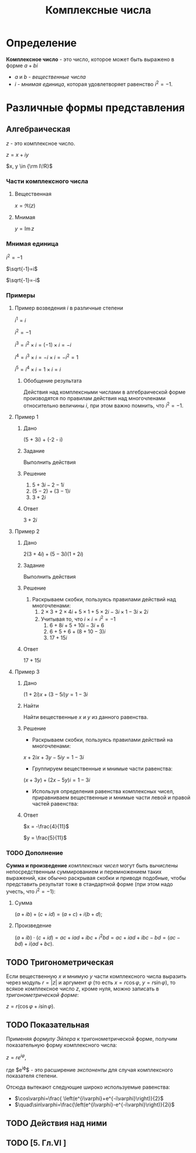 #+TITLE: Комплексные числа
* Определение

*Комплексное число* - это число, которое может быть выражено в форме $a + bi$
- $a$ и $b$ - /вещественные числа/
- $i$ - /мнимая единица/, которая удовлетворяет равенство $i^2=-1$.

* Различные формы представления
** Алгебраическая

$z$ - это комплексное число.

$z=x+iy$

$x, y \in {\rm I\!R}$

*** Части комплексного числа

**** Вещественная
$x = \Re\left(z\right)$

**** Мнимая
$y=\operatorname{Im} z$

*** Мнимая единица
$i^2=-1$

$\sqrt{-1}=i$

$\sqrt{-1}=-i$

*** Примеры

**** Пример возведения $i$ в различные степени
$i^1 = i$

$i^2 = -1$

$i^3 = i^2 \times i = (-1) \times i = -i$

$i^4 = i^3 \times i = -i \times i = -i^2 = 1$

$i^5 = i^4 \times i = 1 \times i = i$

***** Обобщение результата
\begin{equation}
i^n =
\begin{cases}
 1,n = 4k,     k \in \mathbb{Z}\\
 i,n = 4k + 1, k \in \mathbb{Z}\\
-1,n = 4k + 2, k \in \mathbb{Z}\\
-i,n = 4k + 3, k \in \mathbb{Z}\\
\end{cases}
\end{equation}

Действия над комплексными числами в алгебраической форме производятся по правилам действия над многочленами относительно величины $i$,
при этом важно помнить, что $i^2 = -1$.

**** Пример 1

***** Дано
(5 + 3i) + (-2 - i)

***** Задание
Выполнить действия

***** Решение
1. $5 + 3i - 2 -1i$
2. $(5 - 2) + (3 - 1)i$
3. $3 + 2i$

***** Ответ
$3 + 2i$

**** Пример 2

***** Дано
$2(3 + 4i) + (5 - 3i)(1 + 2i)$

***** Задание
Выполнить действия

***** Решение
1. Раскрываем скобки, пользуясь правилами действий над многочленами:
   1. $2 \times 3 + 2 \times 4i + 5 \times 1 + 5 \times 2i - 3i \times 1 - 3i \times 2i$
   2. Учитывая то, что $i \times i = i^2 = -1$
      1. $6 + 8i + 5 + 10i - 3i + 6$
      2. $6 + 5 + 6 + (8 + 10 - 3)i$
      3. $17 + 15i$
***** Ответ
$17 + 15i$
**** Пример 3

***** Дано
$(1 + 2i)x + (3 - 5i)y = 1 - 3i$

***** Найти
Найти вещественные $x$ и $y$ из данного равенства.

***** Решение
- Раскрываем скобки, пользуясь правилами действий на многочленами:
$x + 2ix + 3y - 5iy = 1 - 3i$
- Группируем вещественные и мнимые части равенства:
$(x + 3y) + (2x - 5y)i = 1 - 3i$
- Используя определения равенства комплексных чисел, приравниваем вещественные и мнимые части левой и правой частей равенства:
\begin{equation*}
\begin{cases}
 x + 3y = 1\\
2x - 5y = -3
\end{cases}
\iff
\begin{cases}
x = 1 - 3y\\
2 - 6y - 5y = -3
\end{cases}
\iff
\begin{cases}
x = 1 - 3y \\
-11y = -5
\end{cases}
\iff
\begin{cases}
x = 1 - 3 \times \frac{5}{11} \\
y = \frac{5}{11}
\end{cases}
\iff
\begin{cases}
x = -\frac{4}{11}
y = \frac{5}{11}
\end{cases}
\end{equation*}
  
***** Ответ
$x = -\frac{4}{11}$
  
$y = \frac{5}{11}$



*** TODO Дополнение
*Сумма и произведение* /комплексных чисел/ могут быть вычислены непосредственным суммированием и перемножением таких выражений,
как обычно раскрывая скобки и приводя подобные,
чтобы представить результат тоже в стандартной форме
(при этом надо учесть, что $i^2=-1$):
**** Сумма
$\left( a+ib \right) + \left( c+id \right) = \left( a+c \right) + i \left( b+d \right)$;
**** Произведение
$\left( a+ib \right) \cdot \left( c+id \right) = ac+iad+ibc+i^2bd = ac+iad+ibc-bd = \left( ac-bd \right) + i \left( ad+bc \right)$.

** TODO Тригонометрическая

Если вещественную $x$ и мнимую $y$ части комплексного числа выразить через модуль $r = \left| z \right|$ и аргумент $\varphi$ (то есть $x=r\cos\varphi$, $y=r\sin\varphi$),
то всякое комплексное число $z$, кроме нуля, можно записать в /тригонометрической форме/:

$z=r \left( \cos\varphi + i\sin\varphi \right)$.

** TODO Показательная

Применяя /формулу Эйлера/ к тригонометрической форме,
получим показательную форму комплексного числа:

$z=re^{i\varphi}$,

где $e^{i\varphi}$ - это расширение /экспоненты/ для случая комплексного показателя степени.

Отсюда вытекают следующие широко используемые равенства:
- $\cos\varphi=\frac{ \left(e^{i\varphi}+e^{-i\varphi}\right)}{2}$
- $\quad\sin\varphi=\frac{\left(e^{i\varphi}-e^{-i\varphi}\right)}{2i}$

** TODO Действия над ними
** TODO [5. Гл.VI ]
